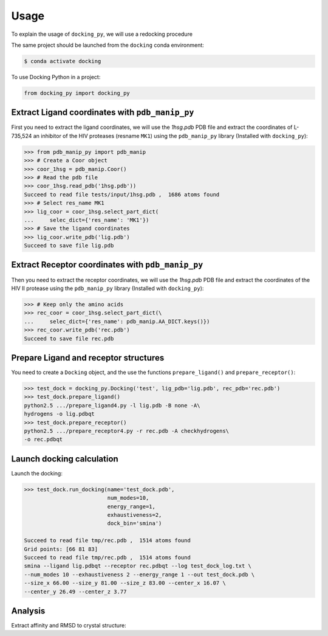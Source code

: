 =====
Usage
=====

To explain the usage of ``docking_py``, we will use a redocking procedure 

The same project should be launched from the ``docking`` conda environment:

.. code-block:: console

    $ conda activate docking


To use Docking Python in a project:

.. code-block:: python


    from docking_py import docking_py


Extract Ligand coordinates with ``pdb_manip_py``
------------------------------------------------


First you need to extract the ligand coordinates, we will use the `1hsg.pdb` PDB file and extract the coordinates of L-735,524 an inhibitor of the HIV proteases (resname ``MK1``) using the ``pdb_manip_py`` library (Installed with ``docking_py``):

.. code-block:: python

    >>> from pdb_manip_py import pdb_manip
    >>> # Create a Coor object
    >>> coor_1hsg = pdb_manip.Coor()
    >>> # Read the pdb file
    >>> coor_1hsg.read_pdb('1hsg.pdb'))
    Succeed to read file tests/input/1hsg.pdb ,  1686 atoms found
    >>> # Select res_name MK1
    >>> lig_coor = coor_1hsg.select_part_dict(
    ...     selec_dict={'res_name': 'MK1'})
    >>> # Save the ligand coordinates
    >>> lig_coor.write_pdb('lig.pdb')
    Succeed to save file lig.pdb

Extract Receptor coordinates with ``pdb_manip_py``
--------------------------------------------------

Then you need to extract the receptor coordinates, we will use the `1hsg.pdb` PDB file and extract the coordinates of the HIV II protease using the ``pdb_manip_py`` library (Installed with ``docking_py``):

.. code-block:: python

    >>> # Keep only the amino acids
    >>> rec_coor = coor_1hsg.select_part_dict(\
    ...     selec_dict={'res_name': pdb_manip.AA_DICT.keys()})
    >>> rec_coor.write_pdb('rec.pdb')
    Succeed to save file rec.pdb

Prepare Ligand and receptor structures
--------------------------------------

You need to create a ``Docking`` object, and the use the functions ``prepare_ligand()`` and ``prepare_receptor()``:

.. code-block:: python

    >>> test_dock = docking_py.Docking('test', lig_pdb='lig.pdb', rec_pdb='rec.pdb')
    >>> test_dock.prepare_ligand()
    python2.5 .../prepare_ligand4.py -l lig.pdb -B none -A\
    hydrogens -o lig.pdbqt
    >>> test_dock.prepare_receptor()
    python2.5 .../prepare_receptor4.py -r rec.pdb -A checkhydrogens\
    -o rec.pdbqt

Launch docking calculation
--------------------------

Launch the docking:

.. code-block:: python

    >>> test_dock.run_docking(name='test_dock.pdb',
                              num_modes=10,
                              energy_range=1,
                              exhaustiveness=2,
                              dock_bin='smina')

    Succeed to read file tmp/rec.pdb ,  1514 atoms found
    Grid points: [66 81 83]
    Succeed to read file tmp/rec.pdb ,  1514 atoms found
    smina --ligand lig.pdbqt --receptor rec.pdbqt --log test_dock_log.txt \
    --num_modes 10 --exhaustiveness 2 --energy_range 1 --out test_dock.pdb \
    --size_x 66.00 --size_y 81.00 --size_z 83.00 --center_x 16.07 \
    --center_y 26.49 --center_z 3.77

Analysis
--------

Extract affinity and RMSD to crystal structure:

.. code-block:: python
    >>> rmsd_list = test_dock.compute_dock_rmsd(test_dock.lig_pdbqt)
    Succeed to read file tmp/lig.pdbqt ,  50 atoms found
    Read 4 Model(s)
    Succeed to read file tmp/test_dock.pdb, 50 atoms found
    PDB file tmp/test_dock_vmd.pdb already exist, file not saved
    >>> print(rmsd_list)
    [20.730075739369596, 19.264676485215112, 14.561694090317925, 21.52437122844707]
    >>> affinity = test_dock.extract_affinity()
    >>> print(affinity)
    {1: {'affinity': -9.0, 'rmsd_low': 0.0, 'rmsd_high': 0.0}, 2: {'affinity': -8.5, 'rmsd_low': 31.972,    'rmsd_high': 35.891}, 3: {'affinity': -8.2, 'rmsd_low': 26.778, 'rmsd_high': 30.411}, 4: {'affinity': -8.1,    'rmsd_low': 31.034, 'rmsd_high': 35.639}}
